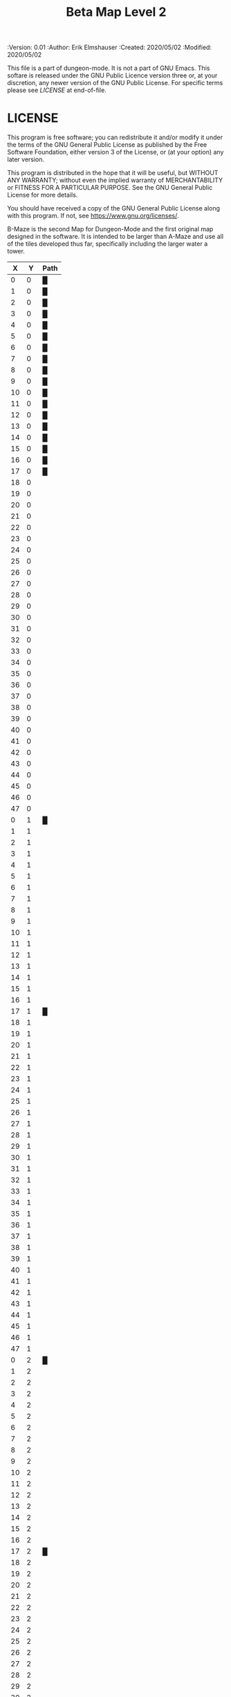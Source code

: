 #+TITLE: Beta Map Level 2

# Copyright (C) 2020 Corwin Brust, Erik C. Elmshauser, Jon Lincicum, Hope Christiansen, Frank Runyon

#+PROPERTIES:
 :Version: 0.01
 :Author: Erik Elmshauser
 :Created: 2020/05/02
 :Modified: 2020/05/02
 :END:

* Beta Maze
:PROPERTIES:
:NAME: B-Maze_level_2
:ETL: cell
:END:


This file is a part of dungeon-mode.  It is not a part of GNU Emacs.
This softare is released under the GNU Public Licence version three
or, at your discretion, any newer version of the GNU Public
License.  For specific terms please see [[LICENSE]] at end-of-file.

* LICENSE

This program is free software; you can redistribute it and/or modify
it under the terms of the GNU General Public License as published by
the Free Software Foundation, either version 3 of the License, or
(at your option) any later version.

This program is distributed in the hope that it will be useful,
but WITHOUT ANY WARRANTY; without even the implied warranty of
MERCHANTABILITY or FITNESS FOR A PARTICULAR PURPOSE.  See the
GNU General Public License for more details.

You should have received a copy of the GNU General Public License
along with this program.  If not, see <https://www.gnu.org/licenses/>.

B-Maze is the second Map for Dungeon-Mode and the first original map designed in the software.  It is intended to be larger than A-Maze and use all of the tiles developed thus far, specifically including the larger water a tower.

#+NAME:B-Maze-map-level-2
|  X |  Y | Path |
|----+----+------|
|  0 |  0 | █    |
|  1 |  0 | █    |
|  2 |  0 | █    |
|  3 |  0 | █    |
|  4 |  0 | █    |
|  5 |  0 | █    |
|  6 |  0 | █    |
|  7 |  0 | █    |
|  8 |  0 | █    |
|  9 |  0 | █    |
| 10 |  0 | █    |
| 11 |  0 | █    |
| 12 |  0 | █    |
| 13 |  0 | █    |
| 14 |  0 | █    |
| 15 |  0 | █    |
| 16 |  0 | █    |
| 17 |  0 | █    |
| 18 |  0 |      |
| 19 |  0 |      |
| 20 |  0 |      |
| 21 |  0 |      |
| 22 |  0 |      |
| 23 |  0 |      |
| 24 |  0 |      |
| 25 |  0 |      |
| 26 |  0 |      |
| 27 |  0 |      |
| 28 |  0 |      |
| 29 |  0 |      |
| 30 |  0 |      |
| 31 |  0 |      |
| 32 |  0 |      |
| 33 |  0 |      |
| 34 |  0 |      |
| 35 |  0 |      |
| 36 |  0 |      |
| 37 |  0 |      |
| 38 |  0 |      |
| 39 |  0 |      |
| 40 |  0 |      |
| 41 |  0 |      |
| 42 |  0 |      |
| 43 |  0 |      |
| 44 |  0 |      |
| 45 |  0 |      |
| 46 |  0 |      |
| 47 |  0 |      |
|----+----+------|
|  0 |  1 | █    |
|  1 |  1 |      |
|  2 |  1 |      |
|  3 |  1 |      |
|  4 |  1 |      |
|  5 |  1 |      |
|  6 |  1 |      |
|  7 |  1 |      |
|  8 |  1 |      |
|  9 |  1 |      |
| 10 |  1 |      |
| 11 |  1 |      |
| 12 |  1 |      |
| 13 |  1 |      |
| 14 |  1 |      |
| 15 |  1 |      |
| 16 |  1 |      |
| 17 |  1 | █    |
| 18 |  1 |      |
| 19 |  1 |      |
| 20 |  1 |      |
| 21 |  1 |      |
| 22 |  1 |      |
| 23 |  1 |      |
| 24 |  1 |      |
| 25 |  1 |      |
| 26 |  1 |      |
| 27 |  1 |      |
| 28 |  1 |      |
| 29 |  1 |      |
| 30 |  1 |      |
| 31 |  1 |      |
| 32 |  1 |      |
| 33 |  1 |      |
| 34 |  1 |      |
| 35 |  1 |      |
| 36 |  1 |      |
| 37 |  1 |      |
| 38 |  1 |      |
| 39 |  1 |      |
| 40 |  1 |      |
| 41 |  1 |      |
| 42 |  1 |      |
| 43 |  1 |      |
| 44 |  1 |      |
| 45 |  1 |      |
| 46 |  1 |      |
| 47 |  1 |      |
|----+----+------|
|  0 |  2 | █    |
|  1 |  2 |      |
|  2 |  2 |      |
|  3 |  2 |      |
|  4 |  2 |      |
|  5 |  2 |      |
|  6 |  2 |      |
|  7 |  2 |      |
|  8 |  2 |      |
|  9 |  2 |      |
| 10 |  2 |      |
| 11 |  2 |      |
| 12 |  2 |      |
| 13 |  2 |      |
| 14 |  2 |      |
| 15 |  2 |      |
| 16 |  2 |      |
| 17 |  2 | █    |
| 18 |  2 |      |
| 19 |  2 |      |
| 20 |  2 |      |
| 21 |  2 |      |
| 22 |  2 |      |
| 23 |  2 |      |
| 24 |  2 |      |
| 25 |  2 |      |
| 26 |  2 |      |
| 27 |  2 |      |
| 28 |  2 |      |
| 29 |  2 |      |
| 30 |  2 |      |
| 31 |  2 |      |
| 32 |  2 |      |
| 33 |  2 |      |
| 34 |  2 |      |
| 35 |  2 |      |
| 36 |  2 |      |
| 37 |  2 |      |
| 38 |  2 |      |
| 39 |  2 |      |
| 40 |  2 |      |
| 41 |  2 |      |
| 42 |  2 |      |
| 43 |  2 |      |
| 44 |  2 |      |
| 45 |  2 |      |
| 46 |  2 |      |
| 47 |  2 |      |
|----+----+------|
|  0 |  3 | █    |
|  1 |  3 |      |
|  2 |  3 |      |
|  3 |  3 |      |
|  4 |  3 |      |
|  5 |  3 |      |
|  6 |  3 |      |
|  7 |  3 |      |
|  8 |  3 |      |
|  9 |  3 |      |
| 10 |  3 |      |
| 11 |  3 |      |
| 12 |  3 |      |
| 13 |  3 |      |
| 14 |  3 |      |
| 15 |  3 |      |
| 16 |  3 |      |
| 17 |  3 | █    |
| 18 |  3 |      |
| 19 |  3 |      |
| 20 |  3 |      |
| 21 |  3 |      |
| 22 |  3 |      |
| 23 |  3 |      |
| 24 |  3 |      |
| 25 |  3 |      |
| 26 |  3 |      |
| 27 |  3 |      |
| 28 |  3 |      |
| 29 |  3 |      |
| 30 |  3 |      |
| 31 |  3 |      |
| 32 |  3 | █    |
| 33 |  3 | █    |
| 34 |  3 | █    |
| 35 |  3 | █    |
| 36 |  3 | █    |
| 37 |  3 | █    |
| 38 |  3 | █    |
| 39 |  3 | █    |
| 40 |  3 | █    |
| 41 |  3 | █    |
| 42 |  3 | █    |
| 43 |  3 | █    |
| 44 |  3 | █    |
| 45 |  3 |      |
| 46 |  3 |      |
| 47 |  3 |      |
|----+----+------|
|  0 |  4 | █    |
|  1 |  4 |      |
|  2 |  4 |      |
|  3 |  4 |      |
|  4 |  4 |      |
|  5 |  4 |      |
|  6 |  4 |      |
|  7 |  4 |      |
|  8 |  4 |      |
|  9 |  4 |      |
| 10 |  4 |      |
| 11 |  4 |      |
| 12 |  4 |      |
| 13 |  4 |      |
| 14 |  4 |      |
| 15 |  4 |      |
| 16 |  4 |      |
| 17 |  4 | █    |
| 18 |  4 |      |
| 19 |  4 |      |
| 20 |  4 |      |
| 21 |  4 |      |
| 22 |  4 |      |
| 23 |  4 |      |
| 24 |  4 |      |
| 25 |  4 |      |
| 26 |  4 |      |
| 27 |  4 |      |
| 28 |  4 |      |
| 29 |  4 |      |
| 30 |  4 |      |
| 31 |  4 |      |
| 32 |  4 | █    |
| 33 |  4 |      |
| 34 |  4 |      |
| 35 |  4 |      |
| 36 |  4 |      |
| 37 |  4 |      |
| 38 |  4 |      |
| 39 |  4 |      |
| 40 |  4 |      |
| 41 |  4 |      |
| 42 |  4 |      |
| 43 |  4 |      |
| 44 |  4 | █    |
| 45 |  4 |      |
| 46 |  4 |      |
| 47 |  4 |      |
|----+----+------|
|  0 |  5 | █    |
|  1 |  5 |      |
|  2 |  5 |      |
|  3 |  5 |      |
|  4 |  5 |      |
|  5 |  5 |      |
|  6 |  5 |      |
|  7 |  5 |      |
|  8 |  5 |      |
|  9 |  5 |      |
| 10 |  5 |      |
| 11 |  5 |      |
| 12 |  5 |      |
| 13 |  5 |      |
| 14 |  5 |      |
| 15 |  5 |      |
| 16 |  5 |      |
| 17 |  5 | █    |
| 18 |  5 |      |
| 19 |  5 |      |
| 20 |  5 |      |
| 21 |  5 |      |
| 22 |  5 |      |
| 23 |  5 |      |
| 24 |  5 |      |
| 25 |  5 |      |
| 26 |  5 |      |
| 27 |  5 |      |
| 28 |  5 |      |
| 29 |  5 |      |
| 30 |  5 |      |
| 31 |  5 |      |
| 32 |  5 | █    |
| 33 |  5 |      |
| 34 |  5 |      |
| 35 |  5 |      |
| 36 |  5 |      |
| 37 |  5 |      |
| 38 |  5 |      |
| 39 |  5 |      |
| 40 |  5 |      |
| 41 |  5 |      |
| 42 |  5 |      |
| 43 |  5 |      |
| 44 |  5 | █    |
| 45 |  5 |      |
| 46 |  5 |      |
| 47 |  5 |      |
|----+----+------|
|  0 |  6 | █    |
|  1 |  6 |      |
|  2 |  6 |      |
|  3 |  6 |      |
|  4 |  6 |      |
|  5 |  6 |      |
|  6 |  6 |      |
|  7 |  6 |      |
|  8 |  6 |      |
|  9 |  6 |      |
| 10 |  6 |      |
| 11 |  6 |      |
| 12 |  6 |      |
| 13 |  6 |      |
| 14 |  6 |      |
| 15 |  6 |      |
| 16 |  6 |      |
| 17 |  6 | █    |
| 18 |  6 |      |
| 19 |  6 |      |
| 20 |  6 |      |
| 21 |  6 |      |
| 22 |  6 |      |
| 23 |  6 |      |
| 24 |  6 |      |
| 25 |  6 |      |
| 26 |  6 |      |
| 27 |  6 |      |
| 28 |  6 |      |
| 29 |  6 |      |
| 30 |  6 |      |
| 31 |  6 |      |
| 32 |  6 | █    |
| 33 |  6 |      |
| 34 |  6 |      |
| 35 |  6 |      |
| 36 |  6 |      |
| 37 |  6 |      |
| 38 |  6 |      |
| 39 |  6 |      |
| 40 |  6 |      |
| 41 |  6 |      |
| 42 |  6 |      |
| 43 |  6 |      |
| 44 |  6 | █    |
| 45 |  6 |      |
| 46 |  6 |      |
| 47 |  6 |      |
|----+----+------|
|  0 |  7 | █    |
|  1 |  7 |      |
|  2 |  7 |      |
|  3 |  7 |      |
|  4 |  7 |      |
|  5 |  7 |      |
|  6 |  7 |      |
|  7 |  7 |      |
|  8 |  7 |      |
|  9 |  7 |      |
| 10 |  7 |      |
| 11 |  7 |      |
| 12 |  7 |      |
| 13 |  7 |      |
| 14 |  7 |      |
| 15 |  7 |      |
| 16 |  7 |      |
| 17 |  7 | █    |
| 18 |  7 |      |
| 19 |  7 |      |
| 20 |  7 |      |
| 21 |  7 |      |
| 22 |  7 |      |
| 23 |  7 |      |
| 24 |  7 |      |
| 25 |  7 |      |
| 26 |  7 |      |
| 27 |  7 |      |
| 28 |  7 |      |
| 29 |  7 |      |
| 30 |  7 |      |
| 31 |  7 |      |
| 32 |  7 | █    |
| 33 |  7 |      |
| 34 |  7 |      |
| 35 |  7 |      |
| 36 |  7 |      |
| 37 |  7 |      |
| 38 |  7 |      |
| 39 |  7 |      |
| 40 |  7 |      |
| 41 |  7 |      |
| 42 |  7 |      |
| 43 |  7 |      |
| 44 |  7 | █    |
| 45 |  7 |      |
| 46 |  7 |      |
| 47 |  7 |      |
|----+----+------|
|  0 |  8 | █    |
|  1 |  8 |      |
|  2 |  8 |      |
|  3 |  8 |      |
|  4 |  8 |      |
|  5 |  8 |      |
|  6 |  8 |      |
|  7 |  8 |      |
|  8 |  8 |      |
|  9 |  8 |      |
| 10 |  8 |      |
| 11 |  8 |      |
| 12 |  8 |      |
| 13 |  8 |      |
| 14 |  8 |      |
| 15 |  8 |      |
| 16 |  8 |      |
| 17 |  8 | █    |
| 18 |  8 |      |
| 19 |  8 |      |
| 20 |  8 |      |
| 21 |  8 |      |
| 22 |  8 |      |
| 23 |  8 |      |
| 24 |  8 |      |
| 25 |  8 |      |
| 26 |  8 |      |
| 27 |  8 |      |
| 28 |  8 |      |
| 29 |  8 |      |
| 30 |  8 |      |
| 31 |  8 |      |
| 32 |  8 | █    |
| 33 |  8 |      |
| 34 |  8 |      |
| 35 |  8 |      |
| 36 |  8 |      |
| 37 |  8 |      |
| 38 |  8 |      |
| 39 |  8 |      |
| 40 |  8 |      |
| 41 |  8 |      |
| 42 |  8 |      |
| 43 |  8 |      |
| 44 |  8 | █    |
| 45 |  8 |      |
| 46 |  8 |      |
| 47 |  8 |      |
|----+----+------|
|  0 |  9 | █    |
|  1 |  9 |      |
|  2 |  9 |      |
|  3 |  9 |      |
|  4 |  9 |      |
|  5 |  9 |      |
|  6 |  9 |      |
|  7 |  9 |      |
|  8 |  9 |      |
|  9 |  9 |      |
| 10 |  9 |      |
| 11 |  9 |      |
| 12 |  9 |      |
| 13 |  9 |      |
| 14 |  9 |      |
| 15 |  9 |      |
| 16 |  9 |      |
| 17 |  9 | █    |
| 18 |  9 |      |
| 19 |  9 |      |
| 20 |  9 |      |
| 21 |  9 |      |
| 22 |  9 |      |
| 23 |  9 |      |
| 24 |  9 |      |
| 25 |  9 |      |
| 26 |  9 |      |
| 27 |  9 |      |
| 28 |  9 |      |
| 29 |  9 |      |
| 30 |  9 |      |
| 31 |  9 |      |
| 32 |  9 | █    |
| 33 |  9 |      |
| 34 |  9 |      |
| 35 |  9 |      |
| 36 |  9 |      |
| 37 |  9 |      |
| 38 |  9 |      |
| 39 |  9 |      |
| 40 |  9 |      |
| 41 |  9 |      |
| 42 |  9 |      |
| 43 |  9 |      |
| 44 |  9 | █    |
| 45 |  9 |      |
| 46 |  9 |      |
| 47 |  9 |      |
|----+----+------|
|  0 | 10 | █    |
|  1 | 10 |      |
|  2 | 10 |      |
|  3 | 10 |      |
|  4 | 10 |      |
|  5 | 10 |      |
|  6 | 10 |      |
|  7 | 10 |      |
|  8 | 10 |      |
|  9 | 10 |      |
| 10 | 10 |      |
| 11 | 10 |      |
| 12 | 10 |      |
| 13 | 10 |      |
| 14 | 10 |      |
| 15 | 10 |      |
| 16 | 10 |      |
| 17 | 10 | █    |
| 18 | 10 |      |
| 19 | 10 |      |
| 20 | 10 |      |
| 21 | 10 |      |
| 22 | 10 |      |
| 23 | 10 |      |
| 24 | 10 |      |
| 25 | 10 |      |
| 26 | 10 |      |
| 27 | 10 |      |
| 28 | 10 |      |
| 29 | 10 |      |
| 30 | 10 |      |
| 31 | 10 |      |
| 32 | 10 | █    |
| 33 | 10 |      |
| 34 | 10 |      |
| 35 | 10 |      |
| 36 | 10 |      |
| 37 | 10 |      |
| 38 | 10 |      |
| 39 | 10 |      |
| 40 | 10 |      |
| 41 | 10 |      |
| 42 | 10 |      |
| 43 | 10 |      |
| 44 | 10 | █    |
| 45 | 10 |      |
| 46 | 10 |      |
| 47 | 10 |      |
|----+----+------|
|  0 | 11 | █    |
|  1 | 11 | █    |
|  2 | 11 | █    |
|  3 | 11 | █    |
|  4 | 11 | █    |
|  5 | 11 | █    |
|  6 | 11 | █    |
|  7 | 11 | █    |
|  8 | 11 | █    |
|  9 | 11 | █    |
| 10 | 11 | █    |
| 11 | 11 | █    |
| 12 | 11 | █    |
| 13 | 11 | █    |
| 14 | 11 | █    |
| 15 | 11 | █    |
| 16 | 11 | █    |
| 17 | 11 | █    |
| 18 | 11 |      |
| 19 | 11 |      |
| 20 | 11 |      |
| 21 | 11 |      |
| 22 | 11 |      |
| 23 | 11 |      |
| 24 | 11 |      |
| 25 | 11 |      |
| 26 | 11 |      |
| 27 | 11 |      |
| 28 | 11 |      |
| 29 | 11 |      |
| 30 | 11 |      |
| 31 | 11 |      |
| 32 | 11 | █    |
| 33 | 11 |      |
| 34 | 11 |      |
| 35 | 11 |      |
| 36 | 11 |      |
| 37 | 11 |      |
| 38 | 11 |      |
| 39 | 11 |      |
| 40 | 11 |      |
| 41 | 11 |      |
| 42 | 11 |      |
| 43 | 11 |      |
| 44 | 11 | █    |
| 45 | 11 |      |
| 46 | 11 |      |
| 47 | 11 |      |
|----+----+------|
|  0 | 12 |      |
|  1 | 12 |      |
|  2 | 12 |      |
|  3 | 12 |      |
|  4 | 12 |      |
|  5 | 12 |      |
|  6 | 12 |      |
|  7 | 12 |      |
|  8 | 12 |      |
|  9 | 12 |      |
| 10 | 12 |      |
| 11 | 12 |      |
| 12 | 12 |      |
| 13 | 12 |      |
| 14 | 12 |      |
| 15 | 12 |      |
| 16 | 12 |      |
| 17 | 12 |      |
| 18 | 12 |      |
| 19 | 12 |      |
| 20 | 12 |      |
| 21 | 12 |      |
| 22 | 12 |      |
| 23 | 12 |      |
| 24 | 12 |      |
| 25 | 12 |      |
| 26 | 12 |      |
| 27 | 12 |      |
| 28 | 12 |      |
| 29 | 12 |      |
| 30 | 12 |      |
| 31 | 12 |      |
| 32 | 12 | █    |
| 33 | 12 |      |
| 34 | 12 |      |
| 35 | 12 |      |
| 36 | 12 |      |
| 37 | 12 |      |
| 38 | 12 |      |
| 39 | 12 |      |
| 40 | 12 |      |
| 41 | 12 |      |
| 42 | 12 |      |
| 43 | 12 |      |
| 44 | 12 | █    |
| 45 | 12 |      |
| 46 | 12 |      |
| 47 | 12 |      |
|----+----+------|
|  0 | 13 |      |
|  1 | 13 |      |
|  2 | 13 |      |
|  3 | 13 |      |
|  4 | 13 |      |
|  5 | 13 |      |
|  6 | 13 |      |
|  7 | 13 |      |
|  8 | 13 |      |
|  9 | 13 |      |
| 10 | 13 |      |
| 11 | 13 |      |
| 12 | 13 |      |
| 13 | 13 |      |
| 14 | 13 |      |
| 15 | 13 |      |
| 16 | 13 |      |
| 17 | 13 |      |
| 18 | 13 |      |
| 19 | 13 |      |
| 20 | 13 |      |
| 21 | 13 |      |
| 22 | 13 |      |
| 23 | 13 |      |
| 24 | 13 |      |
| 25 | 13 |      |
| 26 | 13 |      |
| 27 | 13 |      |
| 28 | 13 |      |
| 29 | 13 |      |
| 30 | 13 |      |
| 31 | 13 |      |
| 32 | 13 | █    |
| 33 | 13 |      |
| 34 | 13 |      |
| 35 | 13 |      |
| 36 | 13 |      |
| 37 | 13 |      |
| 38 | 13 |      |
| 39 | 13 |      |
| 40 | 13 |      |
| 41 | 13 |      |
| 42 | 13 |      |
| 43 | 13 |      |
| 44 | 13 | █    |
| 45 | 13 |      |
| 46 | 13 |      |
| 47 | 13 |      |
|----+----+------|
|  0 | 14 |      |
|  1 | 14 |      |
|  2 | 14 |      |
|  3 | 14 |      |
|  4 | 14 |      |
|  5 | 14 |      |
|  6 | 14 |      |
|  7 | 14 |      |
|  8 | 14 |      |
|  9 | 14 |      |
| 10 | 14 |      |
| 11 | 14 |      |
| 12 | 14 |      |
| 13 | 14 |      |
| 14 | 14 |      |
| 15 | 14 |      |
| 16 | 14 |      |
| 17 | 14 |      |
| 18 | 14 |      |
| 19 | 14 |      |
| 20 | 14 |      |
| 21 | 14 |      |
| 22 | 14 |      |
| 23 | 14 |      |
| 24 | 14 |      |
| 25 | 14 |      |
| 26 | 14 |      |
| 27 | 14 |      |
| 28 | 14 |      |
| 29 | 14 |      |
| 30 | 14 |      |
| 31 | 14 |      |
| 32 | 14 | █    |
| 33 | 14 |      |
| 34 | 14 |      |
| 35 | 14 |      |
| 36 | 14 |      |
| 37 | 14 |      |
| 38 | 14 |      |
| 39 | 14 |      |
| 40 | 14 |      |
| 41 | 14 |      |
| 42 | 14 |      |
| 43 | 14 |      |
| 44 | 14 | █    |
| 45 | 14 |      |
| 46 | 14 |      |
| 47 | 14 |      |
|----+----+------|
|  0 | 15 |      |
|  1 | 15 |      |
|  2 | 15 |      |
|  3 | 15 |      |
|  4 | 15 |      |
|  5 | 15 |      |
|  6 | 15 |      |
|  7 | 15 |      |
|  8 | 15 |      |
|  9 | 15 |      |
| 10 | 15 |      |
| 11 | 15 |      |
| 12 | 15 |      |
| 13 | 15 |      |
| 14 | 15 |      |
| 15 | 15 |      |
| 16 | 15 |      |
| 17 | 15 |      |
| 18 | 15 |      |
| 19 | 15 |      |
| 20 | 15 |      |
| 21 | 15 |      |
| 22 | 15 |      |
| 23 | 15 |      |
| 24 | 15 |      |
| 25 | 15 |      |
| 26 | 15 |      |
| 27 | 15 |      |
| 28 | 15 |      |
| 29 | 15 |      |
| 30 | 15 |      |
| 31 | 15 |      |
| 32 | 15 | █    |
| 33 | 15 |      |
| 34 | 15 |      |
| 35 | 15 |      |
| 36 | 15 |      |
| 37 | 15 |      |
| 38 | 15 |      |
| 39 | 15 |      |
| 40 | 15 |      |
| 41 | 15 |      |
| 42 | 15 |      |
| 43 | 15 |      |
| 44 | 15 | █    |
| 45 | 15 |      |
| 46 | 15 |      |
| 47 | 15 |      |
|----+----+------|
|  0 | 16 |      |
|  1 | 16 |      |
|  2 | 16 |      |
|  3 | 16 |      |
|  4 | 16 |      |
|  5 | 16 |      |
|  6 | 16 |      |
|  7 | 16 |      |
|  8 | 16 |      |
|  9 | 16 |      |
| 10 | 16 |      |
| 11 | 16 |      |
| 12 | 16 |      |
| 13 | 16 |      |
| 14 | 16 |      |
| 15 | 16 |      |
| 16 | 16 |      |
| 17 | 16 |      |
| 18 | 16 |      |
| 19 | 16 |      |
| 20 | 16 |      |
| 21 | 16 |      |
| 22 | 16 |      |
| 23 | 16 |      |
| 24 | 16 |      |
| 25 | 16 |      |
| 26 | 16 |      |
| 27 | 16 |      |
| 28 | 16 |      |
| 29 | 16 |      |
| 30 | 16 |      |
| 31 | 16 |      |
| 32 | 16 | █    |
| 33 | 16 |      |
| 34 | 16 |      |
| 35 | 16 |      |
| 36 | 16 |      |
| 37 | 16 |      |
| 38 | 16 |      |
| 39 | 16 |      |
| 40 | 16 |      |
| 41 | 16 |      |
| 42 | 16 |      |
| 43 | 16 |      |
| 44 | 16 | █    |
| 45 | 16 |      |
| 46 | 16 |      |
| 47 | 16 |      |
|----+----+------|
|  0 | 17 |      |
|  1 | 17 |      |
|  2 | 17 |      |
|  3 | 17 |      |
|  4 | 17 |      |
|  5 | 17 |      |
|  6 | 17 |      |
|  7 | 17 |      |
|  8 | 17 |      |
|  9 | 17 |      |
| 10 | 17 |      |
| 11 | 17 |      |
| 12 | 17 |      |
| 13 | 17 |      |
| 14 | 17 |      |
| 15 | 17 |      |
| 16 | 17 |      |
| 17 | 17 |      |
| 18 | 17 |      |
| 19 | 17 |      |
| 20 | 17 |      |
| 21 | 17 |      |
| 22 | 17 |      |
| 23 | 17 |      |
| 24 | 17 |      |
| 25 | 17 |      |
| 26 | 17 |      |
| 27 | 17 |      |
| 28 | 17 |      |
| 29 | 17 |      |
| 30 | 17 |      |
| 31 | 17 |      |
| 32 | 17 | █    |
| 33 | 17 |      |
| 34 | 17 |      |
| 35 | 17 |      |
| 36 | 17 |      |
| 37 | 17 |      |
| 38 | 17 |      |
| 39 | 17 |      |
| 40 | 17 |      |
| 41 | 17 |      |
| 42 | 17 |      |
| 43 | 17 |      |
| 44 | 17 | █    |
| 45 | 17 |      |
| 46 | 17 |      |
| 47 | 17 |      |
|----+----+------|
|  0 | 18 |      |
|  1 | 18 |      |
|  2 | 18 |      |
|  3 | 18 |      |
|  4 | 18 |      |
|  5 | 18 |      |
|  6 | 18 |      |
|  7 | 18 |      |
|  8 | 18 |      |
|  9 | 18 |      |
| 10 | 18 |      |
| 11 | 18 |      |
| 12 | 18 |      |
| 13 | 18 |      |
| 14 | 18 |      |
| 15 | 18 |      |
| 16 | 18 |      |
| 17 | 18 |      |
| 18 | 18 |      |
| 19 | 18 |      |
| 20 | 18 |      |
| 21 | 18 |      |
| 22 | 18 |      |
| 23 | 18 |      |
| 24 | 18 |      |
| 25 | 18 |      |
| 26 | 18 |      |
| 27 | 18 |      |
| 28 | 18 |      |
| 29 | 18 |      |
| 30 | 18 |      |
| 31 | 18 |      |
| 32 | 18 | █    |
| 33 | 18 |      |
| 34 | 18 |      |
| 35 | 18 |      |
| 36 | 18 |      |
| 37 | 18 |      |
| 38 | 18 |      |
| 39 | 18 |      |
| 40 | 18 |      |
| 41 | 18 |      |
| 42 | 18 |      |
| 43 | 18 |      |
| 44 | 18 | █    |
| 45 | 18 |      |
| 46 | 18 |      |
| 47 | 18 |      |
|----+----+------|
|  0 | 19 |      |
|  1 | 19 |      |
|  2 | 19 |      |
|  3 | 19 |      |
|  4 | 19 |      |
|  5 | 19 |      |
|  6 | 19 |      |
|  7 | 19 |      |
|  8 | 19 |      |
|  9 | 19 |      |
| 10 | 19 |      |
| 11 | 19 |      |
| 12 | 19 |      |
| 13 | 19 |      |
| 14 | 19 |      |
| 15 | 19 |      |
| 16 | 19 |      |
| 17 | 19 |      |
| 18 | 19 |      |
| 19 | 19 |      |
| 20 | 19 |      |
| 21 | 19 |      |
| 22 | 19 |      |
| 23 | 19 |      |
| 24 | 19 |      |
| 25 | 19 |      |
| 26 | 19 |      |
| 27 | 19 |      |
| 28 | 19 |      |
| 29 | 19 |      |
| 30 | 19 |      |
| 31 | 19 |      |
| 32 | 19 | █    |
| 33 | 19 |      |
| 34 | 19 |      |
| 35 | 19 |      |
| 36 | 19 |      |
| 37 | 19 |      |
| 38 | 19 |      |
| 39 | 19 |      |
| 40 | 19 |      |
| 41 | 19 |      |
| 42 | 19 |      |
| 43 | 19 |      |
| 44 | 19 | █    |
| 45 | 19 |      |
| 46 | 19 |      |
| 47 | 19 |      |
|----+----+------|
|  0 | 20 |      |
|  1 | 20 |      |
|  2 | 20 |      |
|  3 | 20 |      |
|  4 | 20 |      |
|  5 | 20 |      |
|  6 | 20 |      |
|  7 | 20 |      |
|  8 | 20 |      |
|  9 | 20 |      |
| 10 | 20 |      |
| 11 | 20 |      |
| 12 | 20 |      |
| 13 | 20 |      |
| 14 | 20 |      |
| 15 | 20 |      |
| 16 | 20 |      |
| 17 | 20 |      |
| 18 | 20 |      |
| 19 | 20 |      |
| 20 | 20 |      |
| 21 | 20 |      |
| 22 | 20 |      |
| 23 | 20 |      |
| 24 | 20 |      |
| 25 | 20 |      |
| 26 | 20 |      |
| 27 | 20 |      |
| 28 | 20 |      |
| 29 | 20 |      |
| 30 | 20 |      |
| 31 | 20 |      |
| 32 | 20 | █    |
| 33 | 20 | █    |
| 34 | 20 | █    |
| 35 | 20 | █    |
| 36 | 20 | █    |
| 37 | 20 | █    |
| 38 | 20 | █    |
| 39 | 20 | █    |
| 40 | 20 | █    |
| 41 | 20 | █    |
| 42 | 20 | █    |
| 43 | 20 | █    |
| 44 | 20 | █    |
| 45 | 20 |      |
| 46 | 20 |      |
| 47 | 20 |      |
|----+----+------|
|  0 | 21 |      |
|  1 | 21 |      |
|  2 | 21 |      |
|  3 | 21 |      |
|  4 | 21 |      |
|  5 | 21 |      |
|  6 | 21 |      |
|  7 | 21 |      |
|  8 | 21 |      |
|  9 | 21 |      |
| 10 | 21 |      |
| 11 | 21 |      |
| 12 | 21 |      |
| 13 | 21 |      |
| 14 | 21 |      |
| 15 | 21 |      |
| 16 | 21 |      |
| 17 | 21 |      |
| 18 | 21 |      |
| 19 | 21 |      |
| 20 | 21 |      |
| 21 | 21 |      |
| 22 | 21 |      |
| 23 | 21 |      |
| 24 | 21 |      |
| 25 | 21 |      |
| 26 | 21 |      |
| 27 | 21 |      |
| 28 | 21 |      |
| 29 | 21 |      |
| 30 | 21 |      |
| 31 | 21 |      |
| 32 | 21 |      |
| 33 | 21 |      |
| 34 | 21 |      |
| 35 | 21 |      |
| 36 | 21 |      |
| 37 | 21 |      |
| 38 | 21 |      |
| 39 | 21 |      |
| 40 | 21 |      |
| 41 | 21 |      |
| 42 | 21 |      |
| 43 | 21 |      |
| 44 | 21 |      |
| 45 | 21 |      |
| 46 | 21 |      |
| 47 | 21 |      |
|----+----+------|
|  0 | 22 |      |
|  1 | 22 |      |
|  2 | 22 |      |
|  3 | 22 |      |
|  4 | 22 |      |
|  5 | 22 |      |
|  6 | 22 |      |
|  7 | 22 |      |
|  8 | 22 |      |
|  9 | 22 |      |
| 10 | 22 |      |
| 11 | 22 |      |
| 12 | 22 |      |
| 13 | 22 |      |
| 14 | 22 |      |
| 15 | 22 |      |
| 16 | 22 |      |
| 17 | 22 |      |
| 18 | 22 |      |
| 19 | 22 |      |
| 20 | 22 |      |
| 21 | 22 |      |
| 22 | 22 |      |
| 23 | 22 |      |
| 24 | 22 |      |
| 25 | 22 |      |
| 26 | 22 |      |
| 27 | 22 |      |
| 28 | 22 |      |
| 29 | 22 |      |
| 30 | 22 |      |
| 31 | 22 |      |
| 32 | 22 |      |
| 33 | 22 |      |
| 34 | 22 |      |
| 35 | 22 |      |
| 36 | 22 |      |
| 37 | 22 |      |
| 38 | 22 |      |
| 39 | 22 |      |
| 40 | 22 |      |
| 41 | 22 |      |
| 42 | 22 |      |
| 43 | 22 |      |
| 44 | 22 |      |
| 45 | 22 |      |
| 46 | 22 |      |
| 47 | 22 |      |
|----+----+------|
|  0 | 23 |      |
|  1 | 23 |      |
|  2 | 23 |      |
|  3 | 23 |      |
|  4 | 23 |      |
|  5 | 23 |      |
|  6 | 23 |      |
|  7 | 23 |      |
|  8 | 23 |      |
|  9 | 23 |      |
| 10 | 23 |      |
| 11 | 23 |      |
| 12 | 23 |      |
| 13 | 23 |      |
| 14 | 23 |      |
| 15 | 23 |      |
| 16 | 23 |      |
| 17 | 23 |      |
| 18 | 23 |      |
| 19 | 23 |      |
| 20 | 23 |      |
| 21 | 23 |      |
| 22 | 23 |      |
| 23 | 23 |      |
| 24 | 23 |      |
| 25 | 23 |      |
| 26 | 23 |      |
| 27 | 23 |      |
| 28 | 23 |      |
| 29 | 23 |      |
| 30 | 23 |      |
| 31 | 23 |      |
| 32 | 23 |      |
| 33 | 23 |      |
| 34 | 23 |      |
| 35 | 23 |      |
| 36 | 23 |      |
| 37 | 23 |      |
| 38 | 23 |      |
| 39 | 23 |      |
| 40 | 23 |      |
| 41 | 23 |      |
| 42 | 23 |      |
| 43 | 23 |      |
| 44 | 23 |      |
| 45 | 23 |      |
| 46 | 23 |      |
| 47 | 23 |      |
|----+----+------|

